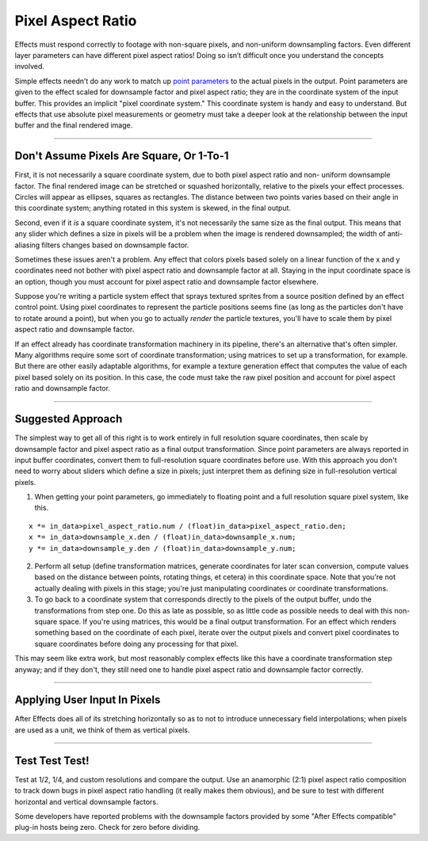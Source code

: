 .. _effect-details/pixel-aspect-ratio:

Pixel Aspect Ratio
################################################################################

Effects must respond correctly to footage with non-square pixels, and non-uniform downsampling factors. Even different layer parameters can have different pixel aspect ratios! Doing so isn’t difficult once you understand the concepts involved.

Simple effects needn’t do any work to match up `point parameters <#_bookmark201>`__ to the actual pixels in the output. Point parameters are given to the effect scaled for downsample factor and pixel aspect ratio; they are in the coordinate system of the input buffer. This provides an implicit "pixel coordinate system." This coordinate system is handy and easy to understand. But effects that use absolute pixel measurements or geometry must take a deeper look at the relationship between the input buffer and the final rendered image.

----

Don't Assume Pixels Are Square, Or 1-To-1
================================================================================

First, it is not necessarily a square coordinate system, due to both pixel aspect ratio and non- uniform downsample factor. The final rendered image can be stretched or squashed horizontally, relative to the pixels your effect processes. Circles will appear as ellipses, squares as rectangles. The distance between two points varies based on their angle in this coordinate system; anything rotated in this system is skewed, in the final output.

Second, even if it *is* a square coordinate system, it's not necessarily the same size as the final output. This means that any slider which defines a size in pixels will be a problem when the image is rendered downsampled; the width of anti-aliasing filters changes based on downsample factor.

Sometimes these issues aren't a problem. Any effect that colors pixels based solely on a linear function of the x and y coordinates need not bother with pixel aspect ratio and downsample factor at all. Staying in the input coordinate space is an option, though you must account for pixel aspect ratio and downsample factor elsewhere.

Suppose you're writing a particle system effect that sprays textured sprites from a source position defined by an effect control point. Using pixel coordinates to represent the particle positions seems fine (as long as the particles don't have to rotate around a point), but when you go to actually *render* the particle textures, you'll have to scale them by pixel aspect ratio and downsample factor.

If an effect already has coordinate transformation machinery in its pipeline, there's an alternative that's often simpler. Many algorithms require some sort of coordinate transformation; using matrices to set up a transformation, for example. But there are other easily adaptable algorithms, for example a texture generation effect that computes the value of each pixel based solely on its position. In this case, the code must take the raw pixel position and account for pixel aspect ratio and downsample factor.

----

Suggested Approach
================================================================================

The simplest way to get all of this right is to work entirely in full resolution square coordinates, then scale by downsample factor and pixel aspect ratio as a final output transformation. Since point parameters are always reported in input buffer coordinates, convert them to full-resolution square coordinates before use. With this approach you don't need to worry about sliders which define a size in pixels; just interpret them as defining size in full-resolution vertical pixels.

1) When getting your point parameters, go immediately to floating point and a full resolution square pixel system, like this.

::

  x *= in_data>pixel_aspect_ratio.num / (float)in_data>pixel_aspect_ratio.den;
  x *= in_data>downsample_x.den / (float)in_data>downsample_x.num;
  y *= in_data>downsample_y.den / (float)in_data>downsample_y.num;

2) Perform all setup (define transformation matrices, generate coordinates for later scan conversion, compute values based on the distance between points, rotating things, et cetera) in this coordinate space. Note that you're not actually dealing with pixels in this stage; you're just manipulating coordinates or coordinate transformations.

3) To go back to a coordinate system that corresponds directly to the pixels of the output buffer, undo the transformations from step one. Do this as late as possible, so as little code as possible needs to deal with this non-square space. If you're using matrices, this would be a final output transformation. For an effect which renders something based on the coordinate of each pixel, iterate over the output pixels and convert pixel coordinates to square coordinates before doing any processing for that pixel.

..

This may seem like extra work, but most reasonably complex effects like this have a coordinate transformation step anyway; and if they don't, they still need one to handle pixel aspect ratio and downsample factor correctly.

----

Applying User Input In Pixels
================================================================================

After Effects does all of its stretching horizontally so as to not to introduce unnecessary field interpolations; when pixels are used as a unit, we think of them as vertical pixels.

----

Test Test Test!
================================================================================

Test at 1/2, 1/4, and custom resolutions and compare the output. Use an anamorphic (2:1) pixel aspect ratio composition to track down bugs in pixel aspect ratio handling (it really makes them obvious), and be sure to test with different horizontal and vertical downsample factors.

Some developers have reported problems with the downsample factors provided by some "After Effects compatible" plug-in hosts being zero. Check for zero before dividing.
